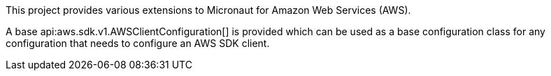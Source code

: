 This project provides various extensions to Micronaut for Amazon Web Services (AWS).

A base api:aws.sdk.v1.AWSClientConfiguration[] is provided which can be used as a base configuration class for
any configuration that needs to configure an AWS SDK client.